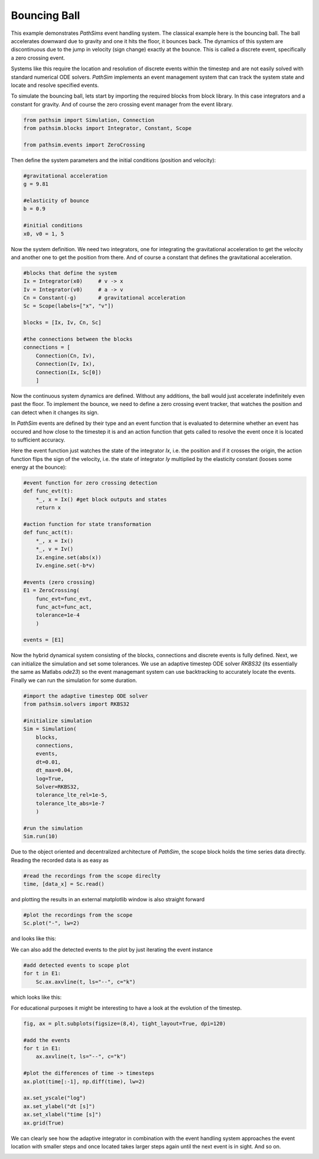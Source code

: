 Bouncing Ball
-------------

This example demonstrates `PathSims` event handling system. The classical example here is the bouncing ball. The ball accelerates downward due to gravity and one it hits the floor, it bounces back. The dynamics of this system are discontinuous due to the jump in velocity (sign change) exactly at the bounce. This is called a discrete event, specifically a zero crossing event.


.. image:: figures/bouncing_ball.png
   :width: 700
   :align: center
   :alt: schematic of a bouncing ball


Systems like this require the location and resolution of discrete events within the timestep and are not easily solved with standard numerical ODE solvers. `PathSim` implements an event management system that can track the system state and locate and resolve specified events. 

To simulate the bouncing ball, lets start by importing the required blocks from block library. In this case integrators and a constant for gravity. And of course the zero crossing event manager from the event library.

.. code-block:: python

    from pathsim import Simulation, Connection
    from pathsim.blocks import Integrator, Constant, Scope

    from pathsim.events import ZeroCrossing


Then define the system parameters and the initial conditions (position and velocity):

.. code-block:: python

    #gravitational acceleration
    g = 9.81

    #elasticity of bounce
    b = 0.9

    #initial conditions
    x0, v0 = 1, 5


Now the system definition. We need two integrators, one for integrating the gravitational acceleration to get the velocity and another one to get the position from there. And of course a constant that defines the gravitational acceleration.

.. code-block:: python

    #blocks that define the system
    Ix = Integrator(x0)     # v -> x
    Iv = Integrator(v0)     # a -> v 
    Cn = Constant(-g)       # gravitational acceleration
    Sc = Scope(labels=["x", "v"])

    blocks = [Ix, Iv, Cn, Sc]

    #the connections between the blocks
    connections = [
        Connection(Cn, Iv),
        Connection(Iv, Ix),
        Connection(Ix, Sc[0])
        ]

Now the continuous system dynamics are defined. Without any additions, the ball would just accelerate indefinitely even past the floor. To implement the bounce, we need to define a zero crossing event tracker, that watches the position and can detect when it changes its sign.

In `PathSim` events are defined by their type and an event function that is evaluated to determine whether an event has occured and how close to the timestep it is and an action function that gets called to resolve the event once it is located to sufficient accuracy.

Here the event function just watches the state of the integrator `Ix`, i.e. the position and if it crosses the origin, the action function flips the sign of the velocity, i.e. the state of integrator `Iy` multiplied by the elasticity constant (looses some energy at the bounce): 

.. code-block:: python

    #event function for zero crossing detection
    def func_evt(t):
        *_, x = Ix() #get block outputs and states
        return x

    #action function for state transformation
    def func_act(t):
        *_, x = Ix()
        *_, v = Iv()
        Ix.engine.set(abs(x))
        Iv.engine.set(-b*v)

    #events (zero crossing)
    E1 = ZeroCrossing(
        func_evt=func_evt,                 
        func_act=func_act, 
        tolerance=1e-4
        )

    events = [E1]


Now the hybrid dynamical system consisting of the blocks, connections and discrete events is fully defined. Next, we can initialize the simulation and set some tolerances. We use an adaptive timestep ODE solver `RKBS32` (its essentially the same as Matlabs `ode23`) so the event managemant system can use backtracking to accurately locate the events. Finally we can run the simulation for some duration.

.. code-block:: python
    
    #import the adaptive timestep ODE solver
    from pathsim.solvers import RKBS32
             
    #initialize simulation
    Sim = Simulation(
        blocks, 
        connections, 
        events, 
        dt=0.01, 
        dt_max=0.04,
        log=True, 
        Solver=RKBS32, 
        tolerance_lte_rel=1e-5, 
        tolerance_lte_abs=1e-7
        )

    #run the simulation
    Sim.run(10)


Due to the object oriented and decentralized architecture of `PathSim`, the scope block holds the time series data directly. Reading the recorded data is as easy as


.. code-block:: python

    #read the recordings from the scope direclty
    time, [data_x] = Sc.read()


and plotting the results in an external matplotlib window is also straight forward

.. code-block:: python

    #plot the recordings from the scope
    Sc.plot("-", lw=2)


and looks like this:

.. image:: figures/bouncing_ball_result.png
   :width: 700
   :align: center
   :alt: bouncing ball simulation result


We can also add the detected events to the plot by just iterating the event instance


.. code-block:: python
    
    #add detected events to scope plot
    for t in E1: 
        Sc.ax.axvline(t, ls="--", c="k")


which looks like this:

.. image:: figures/bouncing_ball_result_events.png
   :width: 700
   :align: center
   :alt: bouncing ball simulation result


For educational purposes it might be interesting to have a look at the evolution of the timestep.

.. code-block:: python
    
    fig, ax = plt.subplots(figsize=(8,4), tight_layout=True, dpi=120)

    #add the events
    for t in E1: 
        ax.axvline(t, ls="--", c="k")

    #plot the differences of time -> timesteps
    ax.plot(time[:-1], np.diff(time), lw=2)

    ax.set_yscale("log")
    ax.set_ylabel("dt [s]")
    ax.set_xlabel("time [s]")
    ax.grid(True)


We can clearly see how the adaptive integrator in combination with the event handling system approaches the event location with smaller steps and once located takes larger steps again until the next event is in sight. And so on.


.. image:: figures/bouncing_ball_result_timesteps.png
   :width: 700
   :align: center
   :alt: bouncing ball simulation timesteps








